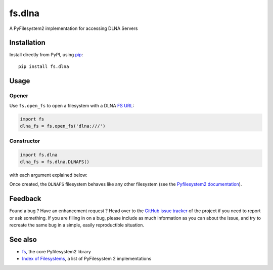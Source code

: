 fs.dlna
=======

.. image:: https://badge.fury.io/py/fs.dlna.svg
    :target: https://badge.fury.io/py/fs.dlna

.. image:: https://travis-ci.org/media-proxy/fs.dlna.svg?branch=master
    :target: https://travis-ci.org/media-proxy/fs.dlna
    
.. image:: https://api.codacy.com/project/badge/Grade/bcd41855125941bdbe61413f53e502e9
    :target: https://www.codacy.com/app/media-proxy/fs.dlna?utm_source=github.com&amp;utm_medium=referral&amp;utm_content=media-proxy/fs.dlna&amp;utm_campaign=Badge_Grade
    
.. image:: https://codecov.io/gh/media-proxy/fs.dlna/branch/master/graph/badge.svg
    :target: https://codecov.io/gh/media-proxy/fs.dlna
    
.. image:: https://pyup.io/repos/github/media-proxy/fs.dlna/shield.svg
    :target: https://pyup.io/repos/github/media-proxy/fs.dlna/

A PyFilesystem2 implementation for accessing DLNA Servers

Installation
------------

Install directly from PyPI, using `pip <https://pip.pypa.io/>`__:

::

   pip install fs.dlna

Usage
-----

Opener
~~~~~~

Use ``fs.open_fs`` to open a filesystem with a DLNA `FS
URL <https://pyfilesystem2.readthedocs.io/en/latest/openers.html>`__:

.. code:: python

   import fs
   dlna_fs = fs.open_fs('dlna:///')

Constructor
~~~~~~~~~~~

.. code:: python

   import fs.dlna
   dlna_fs = fs.dlna.DLNAFS()

with each argument explained below:

Once created, the ``DLNAFS`` filesystem behaves like any other
filesystem (see the `Pyfilesystem2
documentation <https://pyfilesystem2.readthedocs.io>`__).

Feedback
--------

Found a bug ? Have an enhancement request ? Head over to the `GitHub
issue tracker <https://github.com/media-proxy/fs.dlna/issues>`__ of the
project if you need to report or ask something. If you are filling in on
a bug, please include as much information as you can about the issue,
and try to recreate the same bug in a simple, easily reproductible
situation.

See also
--------

-  `fs <https://github.com/Pyfilesystem/pyfilesystem2>`__, the core
   Pyfilesystem2 library
-  `Index of
   Filesystems <https://www.pyfilesystem.org/page/index-of-filesystems/>`__,
   a list of PyFilesystem 2 implementations
